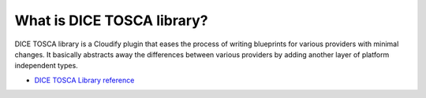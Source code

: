 What is DICE TOSCA library?
===========================

DICE TOSCA library is a Cloudify plugin that eases the process of writing
blueprints for various providers with minimal changes. It basically abstracts
away the differences between various providers by adding another layer of
platform independent types.

* `DICE TOSCA Library reference`_

.. _`DICE TOSCA Library reference`: http://dice-project.github.io/DICE-Deployment-Cloudify/


